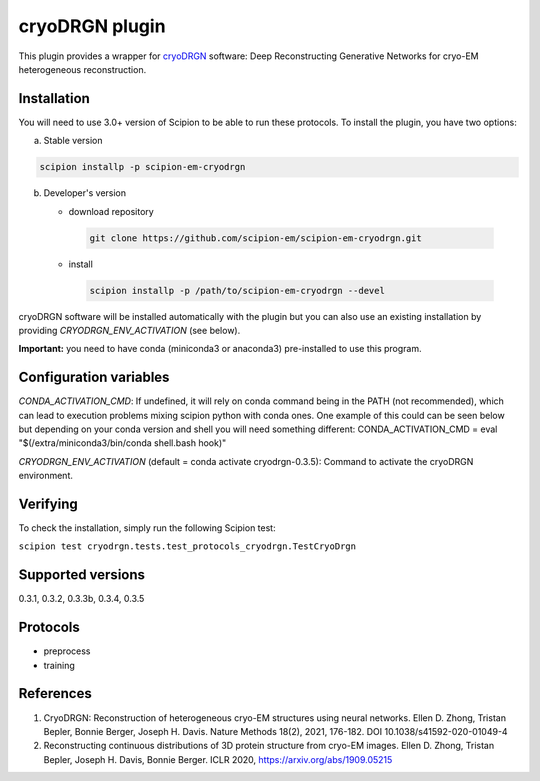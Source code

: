 ===============
cryoDRGN plugin
===============

This plugin provides a wrapper for `cryoDRGN <https://github.com/zhonge/cryodrgn>`_ software: Deep Reconstructing Generative Networks for cryo-EM heterogeneous reconstruction.

.. image:: https://img.shields.io/pypi/v/scipion-em-cryodrgn.svg
        :target: https://pypi.python.org/pypi/scipion-em-cryodrgn
        :alt: PyPI release

.. image:: https://img.shields.io/pypi/l/scipion-em-cryodrgn.svg
        :target: https://pypi.python.org/pypi/scipion-em-cryodrgn
        :alt: License

.. image:: https://img.shields.io/pypi/pyversions/scipion-em-cryodrgn.svg
        :target: https://pypi.python.org/pypi/scipion-em-cryodrgn
        :alt: Supported Python versions

.. image:: https://img.shields.io/sonar/quality_gate/scipion-em_scipion-em-cryodrgn?server=https%3A%2F%2Fsonarcloud.io
        :target: https://sonarcloud.io/dashboard?id=scipion-em_scipion-em-cryodrgn
        :alt: SonarCloud quality gate

.. image:: https://img.shields.io/pypi/dm/scipion-em-cryodrgn
        :target: https://pypi.python.org/pypi/scipion-em-cryodrgn
        :alt: Downloads

Installation
-------------

You will need to use 3.0+ version of Scipion to be able to run these protocols. To install the plugin, you have two options:

a) Stable version

.. code-block::

   scipion installp -p scipion-em-cryodrgn

b) Developer's version

   * download repository

    .. code-block::

        git clone https://github.com/scipion-em/scipion-em-cryodrgn.git

   * install

    .. code-block::

       scipion installp -p /path/to/scipion-em-cryodrgn --devel

cryoDRGN software will be installed automatically with the plugin but you can also use an existing installation by providing *CRYODRGN_ENV_ACTIVATION* (see below).

**Important:** you need to have conda (miniconda3 or anaconda3) pre-installed to use this program.

Configuration variables
-----------------------
*CONDA_ACTIVATION_CMD*: If undefined, it will rely on conda command being in the
PATH (not recommended), which can lead to execution problems mixing scipion
python with conda ones. One example of this could can be seen below but
depending on your conda version and shell you will need something different:
CONDA_ACTIVATION_CMD = eval "$(/extra/miniconda3/bin/conda shell.bash hook)"

*CRYODRGN_ENV_ACTIVATION* (default = conda activate cryodrgn-0.3.5):
Command to activate the cryoDRGN environment.


Verifying
---------
To check the installation, simply run the following Scipion test:

``scipion test cryodrgn.tests.test_protocols_cryodrgn.TestCryoDrgn``

Supported versions
------------------

0.3.1, 0.3.2, 0.3.3b, 0.3.4, 0.3.5

Protocols
----------

* preprocess
* training

References
-----------

1. CryoDRGN: Reconstruction of heterogeneous cryo-EM structures using neural networks. Ellen D. Zhong, Tristan Bepler, Bonnie Berger, Joseph H. Davis. Nature Methods 18(2), 2021, 176-182. DOI 10.1038/s41592-020-01049-4
2. Reconstructing continuous distributions of 3D protein structure from cryo-EM images. Ellen D. Zhong, Tristan Bepler, Joseph H. Davis, Bonnie Berger. ICLR 2020, https://arxiv.org/abs/1909.05215
